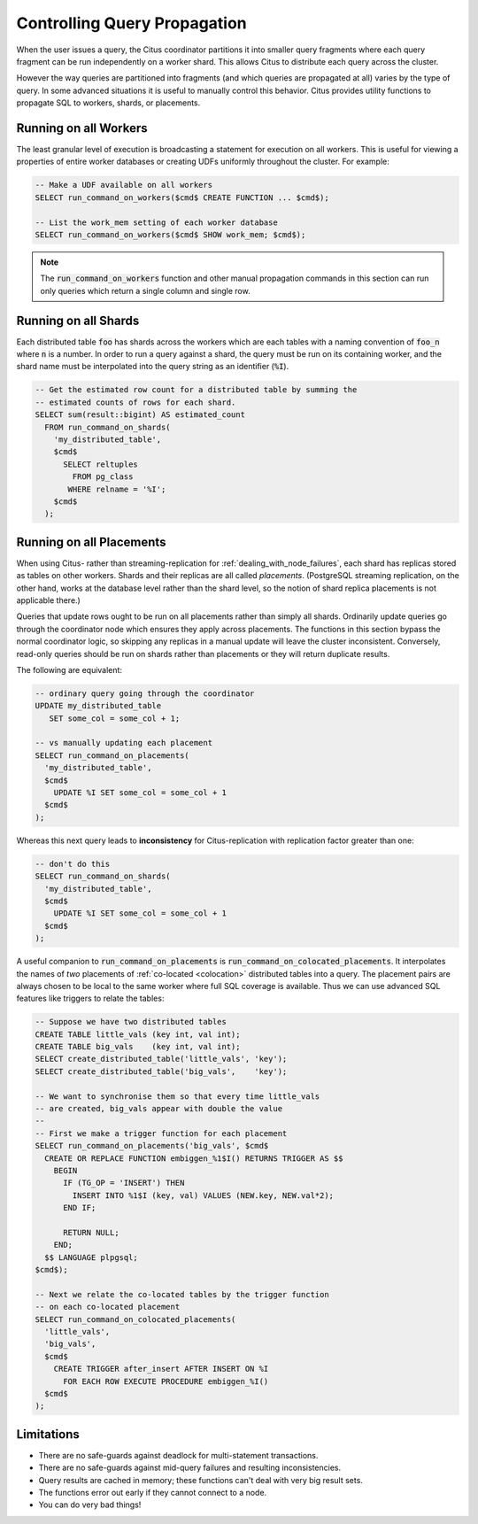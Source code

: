 Controlling Query Propagation
#############################

When the user issues a query, the Citus coordinator partitions it into smaller query fragments where each query fragment can be run independently on a worker shard. This allows Citus to distribute each query across the cluster.

However the way queries are partitioned into fragments (and which queries are propagated at all) varies by the type of query. In some advanced situations it is useful to manually control this behavior. Citus provides utility functions to propagate SQL to workers, shards, or placements.

Running on all Workers
----------------------

The least granular level of execution is broadcasting a statement for execution on all workers. This is useful for viewing a properties of entire worker databases or creating UDFs uniformly throughout the cluster. For example:

.. code-block:: postgresql

  -- Make a UDF available on all workers
  SELECT run_command_on_workers($cmd$ CREATE FUNCTION ... $cmd$);

  -- List the work_mem setting of each worker database
  SELECT run_command_on_workers($cmd$ SHOW work_mem; $cmd$);

.. note::

  The :code:`run_command_on_workers` function and other manual propagation commands in this section can run only queries which return a single column and single row.

Running on all Shards
---------------------

Each distributed table :code:`foo` has shards across the workers which are each tables with a naming convention of :code:`foo_n` where :code:`n` is a number. In order to run a query against a shard, the query must be run on its containing worker, and the shard name must be interpolated into the query string as an identifier (:code:`%I`).

.. code-block:: postgresql

  -- Get the estimated row count for a distributed table by summing the
  -- estimated counts of rows for each shard.
  SELECT sum(result::bigint) AS estimated_count
    FROM run_command_on_shards(
      'my_distributed_table',
      $cmd$
        SELECT reltuples
          FROM pg_class
         WHERE relname = '%I';
      $cmd$
    );

Running on all Placements
-------------------------

When using Citus- rather than streaming-replication for :ref:`dealing_with_node_failures`, each shard has replicas stored as tables on other workers. Shards and their replicas are all called *placements*. (PostgreSQL streaming replication, on the other hand, works at the database level rather than the shard level, so the notion of shard replica placements is not applicable there.)

Queries that update rows ought to be run on all placements rather than simply all shards. Ordinarily update queries go through the coordinator node which ensures they apply across placements. The functions in this section bypass the normal coordinator logic, so skipping any replicas in a manual update will leave the cluster inconsistent. Conversely, read-only queries should be run on shards rather than placements or they will return duplicate results.

The following are equivalent:

.. code-block:: postgresql

  -- ordinary query going through the coordinator
  UPDATE my_distributed_table
     SET some_col = some_col + 1;

  -- vs manually updating each placement
  SELECT run_command_on_placements(
    'my_distributed_table',
    $cmd$
      UPDATE %I SET some_col = some_col + 1
    $cmd$
  );

Whereas this next query leads to **inconsistency** for Citus-replication with replication factor greater than one:

.. code-block:: postgresql

  -- don't do this
  SELECT run_command_on_shards(
    'my_distributed_table',
    $cmd$
      UPDATE %I SET some_col = some_col + 1
    $cmd$
  );

A useful companion to :code:`run_command_on_placements` is :code:`run_command_on_colocated_placements`. It interpolates the names of *two* placements of :ref:`co-located <colocation>` distributed tables into a query. The placement pairs are always chosen to be local to the same worker where full SQL coverage is available. Thus we can use advanced SQL features like triggers to relate the tables:

.. code-block:: postgresql

  -- Suppose we have two distributed tables
  CREATE TABLE little_vals (key int, val int);
  CREATE TABLE big_vals    (key int, val int);
  SELECT create_distributed_table('little_vals', 'key');
  SELECT create_distributed_table('big_vals',    'key');

  -- We want to synchronise them so that every time little_vals
  -- are created, big_vals appear with double the value
  --
  -- First we make a trigger function for each placement
  SELECT run_command_on_placements('big_vals', $cmd$
    CREATE OR REPLACE FUNCTION embiggen_%1$I() RETURNS TRIGGER AS $$
      BEGIN
        IF (TG_OP = 'INSERT') THEN
          INSERT INTO %1$I (key, val) VALUES (NEW.key, NEW.val*2);
        END IF;

        RETURN NULL;
      END;
    $$ LANGUAGE plpgsql;
  $cmd$);

  -- Next we relate the co-located tables by the trigger function
  -- on each co-located placement
  SELECT run_command_on_colocated_placements(
    'little_vals',
    'big_vals',
    $cmd$
      CREATE TRIGGER after_insert AFTER INSERT ON %I
        FOR EACH ROW EXECUTE PROCEDURE embiggen_%I()
    $cmd$
  );

Limitations
-----------

* There are no safe-guards against deadlock for multi-statement transactions.
* There are no safe-guards against mid-query failures and resulting inconsistencies.
* Query results are cached in memory; these functions can't deal with very big result sets.
* The functions error out early if they cannot connect to a node.
* You can do very bad things!
